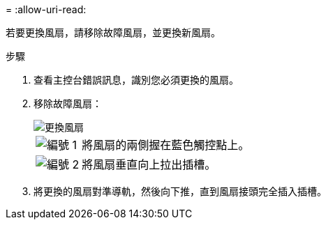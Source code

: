 = 
:allow-uri-read: 


若要更換風扇，請移除故障風扇，並更換新風扇。

.步驟
. 查看主控台錯誤訊息，識別您必須更換的風扇。
. 移除故障風扇：
+
image::../media/drw_g_fan_replace_ieops-1903.svg[更換風扇]

+
[cols="1,4"]
|===


 a| 
image::../media/icon_round_1.png[編號 1]
| 將風扇的兩側握在藍色觸控點上。 


 a| 
image::../media/icon_round_2.png[編號 2]
| 將風扇垂直向上拉出插槽。 
|===
. 將更換的風扇對準導軌，然後向下推，直到風扇接頭完全插入插槽。

